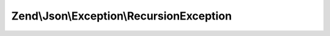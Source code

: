.. Json/Exception/RecursionException.php generated using docpx on 01/30/13 03:32am


Zend\\Json\\Exception\\RecursionException
=========================================

